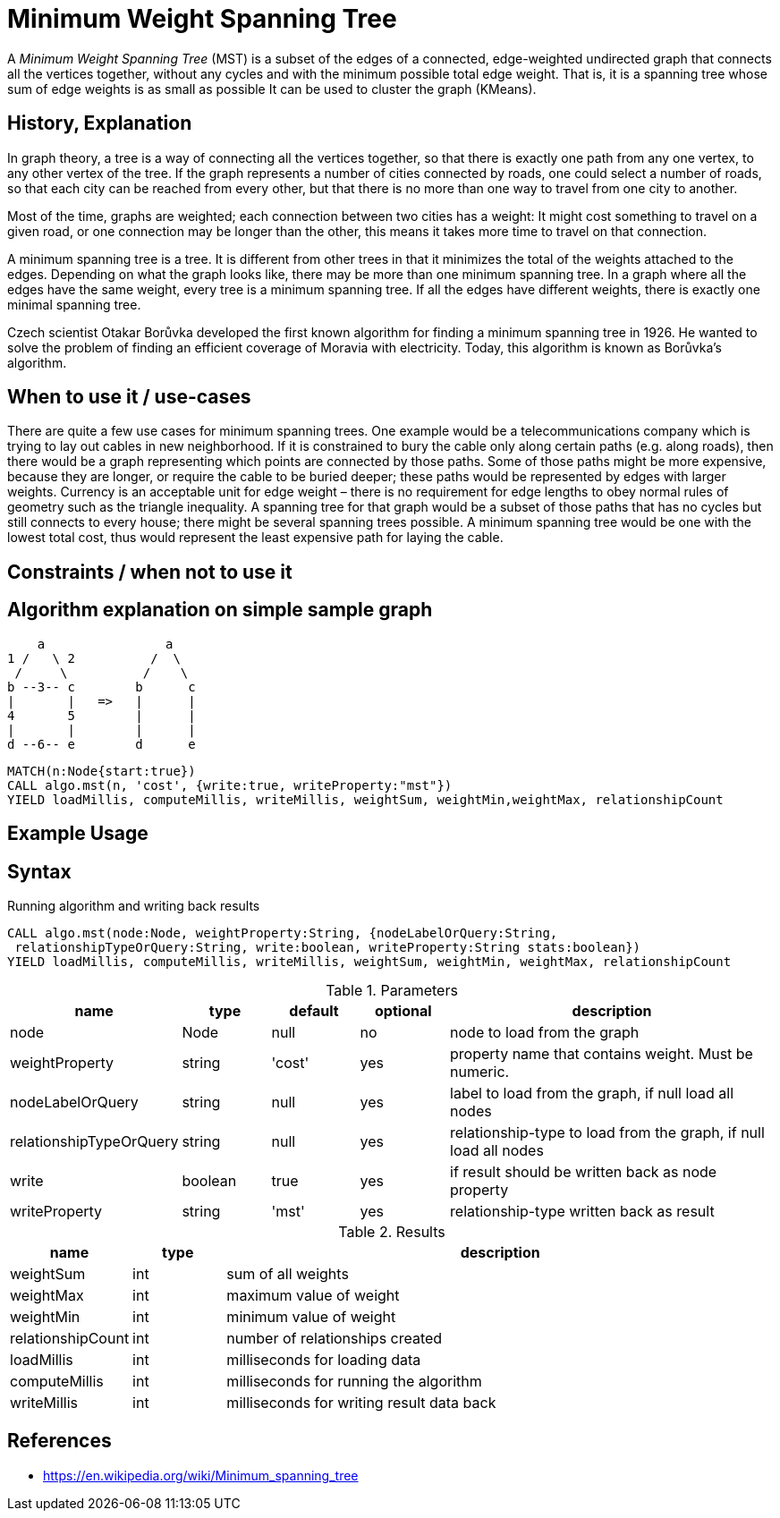 = Minimum Weight Spanning Tree

A _Minimum Weight Spanning Tree_ (MST) is a subset of the edges of a connected, edge-weighted undirected graph that connects all the vertices together, without any cycles and with the minimum possible total edge weight. That is, it is a spanning tree whose sum of edge weights is as small as possible 
It can be used to cluster the graph (KMeans).

== History, Explanation

In graph theory, a tree is a way of connecting all the vertices together, so that there is exactly one path from any one vertex, to any other vertex of the tree. If the graph represents a number of cities connected by roads, one could select a number of roads, so that each city can be reached from every other, but that there is no more than one way to travel from one city to another.

Most of the time, graphs are weighted; each connection between two cities has a weight: It might cost something to travel on a given road, or one connection may be longer than the other, this means it takes more time to travel on that connection. 

A minimum spanning tree is a tree. It is different from other trees in that it minimizes the total of the weights attached to the edges. Depending on what the graph looks like, there may be more than one minimum spanning tree. In a graph where all the edges have the same weight, every tree is a minimum spanning tree. If all the edges have different weights, there is exactly one minimal spanning tree.

Czech scientist Otakar Borůvka developed the first known algorithm for finding a minimum spanning tree in 1926. He wanted to solve the problem of finding an efficient coverage of Moravia with electricity. Today, this algorithm is known as Borůvka's algorithm. 

== When to use it / use-cases

There are quite a few use cases for minimum spanning trees. One example would be a telecommunications company which is trying to lay out cables in new neighborhood. If it is constrained to bury the cable only along certain paths (e.g. along roads), then there would be a graph representing which points are connected by those paths. Some of those paths might be more expensive, because they are longer, or require the cable to be buried deeper; these paths would be represented by edges with larger weights. Currency is an acceptable unit for edge weight – there is no requirement for edge lengths to obey normal rules of geometry such as the triangle inequality. A spanning tree for that graph would be a subset of those paths that has no cycles but still connects to every house; there might be several spanning trees possible. A minimum spanning tree would be one with the lowest total cost, thus would represent the least expensive path for laying the cable.

== Constraints / when not to use it

== Algorithm explanation on simple sample graph


       a                a
   1 /   \ 2          /  \
    /     \          /    \
   b --3-- c        b      c
   |       |   =>   |      |
   4       5        |      |
   |       |        |      |
   d --6-- e        d      e


[source,cypher]
----
MATCH(n:Node{start:true}) 
CALL algo.mst(n, 'cost', {write:true, writeProperty:"mst"})
YIELD loadMillis, computeMillis, writeMillis, weightSum, weightMin,weightMax, relationshipCount 
----

== Example Usage

== Syntax

.Running algorithm and writing back results
[source,cypher]
----
CALL algo.mst(node:Node, weightProperty:String, {nodeLabelOrQuery:String,
 relationshipTypeOrQuery:String, write:boolean, writeProperty:String stats:boolean}) 
YIELD loadMillis, computeMillis, writeMillis, weightSum, weightMin, weightMax, relationshipCount
 
----

.Parameters
[opts="header",cols="1,1,1,1,4"]
|===
| name | type | default | optional | description
| node  | Node | null | no | node to load from the graph
| weightProperty | string | 'cost' | yes | property name that contains weight. Must be numeric.
| nodeLabelOrQuery | string | null | yes |  label to load from the graph, if null load all nodes
| relationshipTypeOrQuery | string | null | yes | relationship-type to load from the graph, if null load all nodes
| write | boolean | true | yes | if result should be written back as node property
| writeProperty | string | 'mst' | yes | relationship-type written back as result

|===

.Results
[opts="header",cols="1,1,6"]
|===
| name | type | description
| weightSum | int | sum of all weights
| weightMax | int | maximum value of weight
| weightMin | int | minimum value of weight
| relationshipCount | int | number of relationships created
| loadMillis | int | milliseconds for loading data
| computeMillis | int | milliseconds for running the algorithm
| writeMillis | int | milliseconds for writing result data back
|===
== References

* https://en.wikipedia.org/wiki/Minimum_spanning_tree

ifdef::implementation[]
// tag::implementation[]

== Implementation Details

:leveloffset: +1
// copied from: https://github.com/neo4j-contrib/neo4j-graph-algorithms/issues/81

A _Minimum Weight Spanning Tree_ is a acyclic undirected graph which consists of all connected nodes and whose relationship weights are minimal. It can be used to cluster the graph (KMeans). Our current approach uses _Prim's Algorithm_ to calculate the MST starting at a given node. This might not cover the whole graph. But if the nodes are connected the MST is always identical regardless at which node the execution starts.

## Progress

- [x] single threaded implementation
- [x] tests
- [x] simple benchmark 
- [x] implement procedure
- [x] benchmark on bigger graphs
- [?] parallelization
- [ ] evaluation

## Requirements

`BothRelationshipIterator` & `Weights`

## Data structured involved

- `org.neo4j.graphalgo.core.utils.container.UndirectedTree` as container for efficient splitting and iterate
- An int-based Fibonacci Heap priority queue. 
- Container for visited state 

## ToDo

### benchmark

Implement benchmark on big graph

### parallelization

### evaluation

- Performance tests on different dataset sizes / level of concurrency

// end::implementation[]
endif::implementation[]
